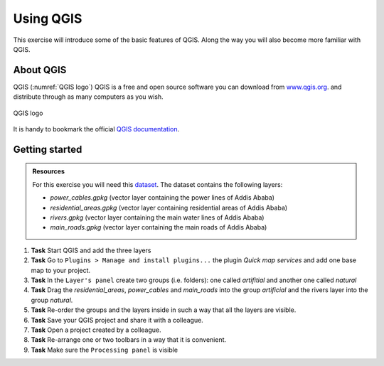 Using QGIS
==========

.. .. sectnum::

This exercise will introduce some of the basic features of QGIS. Along the way you will also become more familiar with QGIS.

About QGIS
----------

QGIS (:numref:`QGIS logo`) QGIS is a free and open source software you can download from `www.qgis.org
<http://www.qgis.org/>`_. and distribute through as many computers as you wish.

.. _QGIS logo:
.. figure:: _static/images/introduction_to_qgis/qgis_logo.*
   :alt: QGIS logo
   :scale: 50 %
   :figclass: align-center

   QGIS logo



It is handy to bookmark the official `QGIS documentation <https://docs.qgis.org/testing/en/docs/user_manual//>`_.

Getting started
---------------

.. admonition:: Resources

   | For this exercise you will need this `dataset <https://canvas.utwente.nl/courses/6395/files/1773829/download?download_frd=1/>`_. The dataset contains the following layers:

   - *power_cables.gpkg* (vector layer containing the power lines of Addis Ababa)
   - *residential_areas.gpkg* (vector layer containing residential areas of Addis Ababa)
   - *rivers.gpkg* (vector layer containing the main water lines of Addis Ababa)
   - *main_roads.gpkg* (vector layer containing the main roads of Addis Ababa)


#. **Task** Start QGIS and add the three layers

#. **Task** Go to ``Plugins > Manage and install plugins...`` the plugin *Quick map services* and add one base map to your project.

#. **Task** In the ``Layer's panel`` create two groups (i.e. folders): one called *artifitial* and another one called *natural*

#. **Task** Drag the *residential_areas*, *power_cables* and *main_roads* into the group *artificial* and the rivers layer into the group *natural*.

#. **Task** Re-order the groups and the layers inside in such a way that all the layers are visible.

#. **Task** Save your QGIS project and share it with a colleague.

#. **Task** Open a project created by a colleague.

#. **Task** Re-arrange one or two toolbars in a way that it is convenient.

#. **Task** Make sure the ``Processing panel`` is visible



